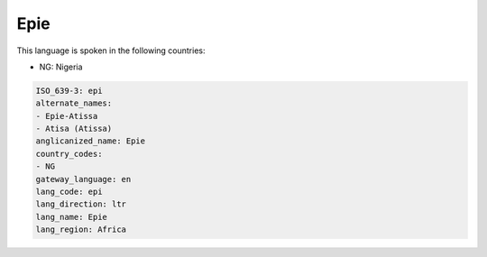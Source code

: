 .. _epi:

Epie
====

This language is spoken in the following countries:

* NG: Nigeria

.. code-block:: yaml

    ISO_639-3: epi
    alternate_names:
    - Epie-Atissa
    - Atisa (Atissa)
    anglicanized_name: Epie
    country_codes:
    - NG
    gateway_language: en
    lang_code: epi
    lang_direction: ltr
    lang_name: Epie
    lang_region: Africa
    
